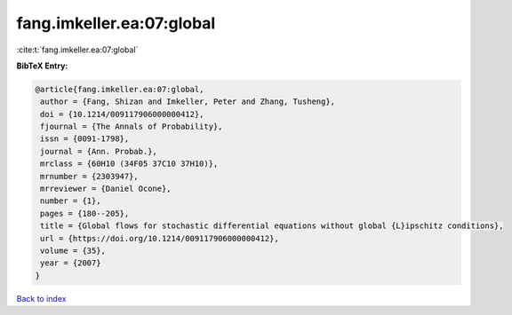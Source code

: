 fang.imkeller.ea:07:global
==========================

:cite:t:`fang.imkeller.ea:07:global`

**BibTeX Entry:**

.. code-block:: bibtex

   @article{fang.imkeller.ea:07:global,
    author = {Fang, Shizan and Imkeller, Peter and Zhang, Tusheng},
    doi = {10.1214/009117906000000412},
    fjournal = {The Annals of Probability},
    issn = {0091-1798},
    journal = {Ann. Probab.},
    mrclass = {60H10 (34F05 37C10 37H10)},
    mrnumber = {2303947},
    mrreviewer = {Daniel Ocone},
    number = {1},
    pages = {180--205},
    title = {Global flows for stochastic differential equations without global {L}ipschitz conditions},
    url = {https://doi.org/10.1214/009117906000000412},
    volume = {35},
    year = {2007}
   }

`Back to index <../By-Cite-Keys.rst>`_
